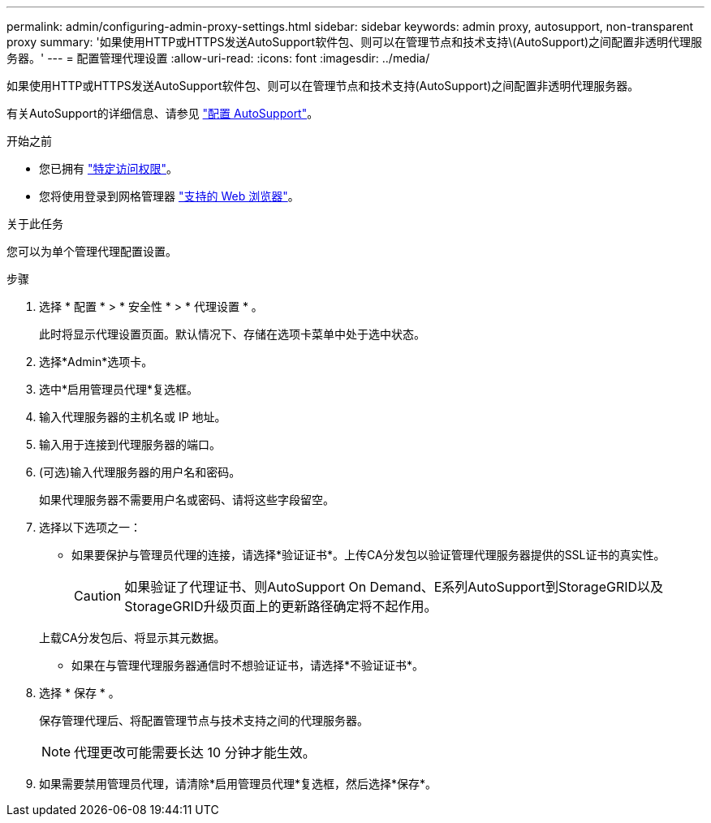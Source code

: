 ---
permalink: admin/configuring-admin-proxy-settings.html 
sidebar: sidebar 
keywords: admin proxy, autosupport, non-transparent proxy 
summary: '如果使用HTTP或HTTPS发送AutoSupport软件包、则可以在管理节点和技术支持\(AutoSupport)之间配置非透明代理服务器。' 
---
= 配置管理代理设置
:allow-uri-read: 
:icons: font
:imagesdir: ../media/


[role="lead"]
如果使用HTTP或HTTPS发送AutoSupport软件包、则可以在管理节点和技术支持(AutoSupport)之间配置非透明代理服务器。

有关AutoSupport的详细信息、请参见 link:configure-autosupport-grid-manager.html["配置 AutoSupport"]。

.开始之前
* 您已拥有 link:admin-group-permissions.html["特定访问权限"]。
* 您将使用登录到网格管理器 link:../admin/web-browser-requirements.html["支持的 Web 浏览器"]。


.关于此任务
您可以为单个管理代理配置设置。

.步骤
. 选择 * 配置 * > * 安全性 * > * 代理设置 * 。
+
此时将显示代理设置页面。默认情况下、存储在选项卡菜单中处于选中状态。

. 选择*Admin*选项卡。
. 选中*启用管理员代理*复选框。
. 输入代理服务器的主机名或 IP 地址。
. 输入用于连接到代理服务器的端口。
. (可选)输入代理服务器的用户名和密码。
+
如果代理服务器不需要用户名或密码、请将这些字段留空。

. 选择以下选项之一：
+
** 如果要保护与管理员代理的连接，请选择*验证证书*。上传CA分发包以验证管理代理服务器提供的SSL证书的真实性。
+

CAUTION: 如果验证了代理证书、则AutoSupport On Demand、E系列AutoSupport到StorageGRID以及StorageGRID升级页面上的更新路径确定将不起作用。

+
上载CA分发包后、将显示其元数据。

** 如果在与管理代理服务器通信时不想验证证书，请选择*不验证证书*。


. 选择 * 保存 * 。
+
保存管理代理后、将配置管理节点与技术支持之间的代理服务器。

+

NOTE: 代理更改可能需要长达 10 分钟才能生效。

. 如果需要禁用管理员代理，请清除*启用管理员代理*复选框，然后选择*保存*。

